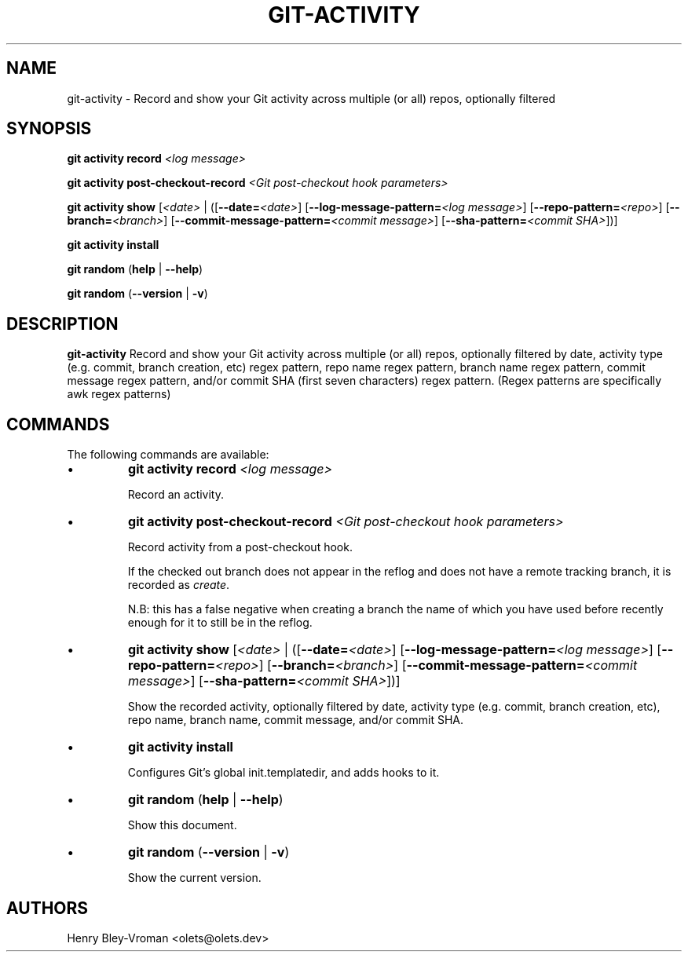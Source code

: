 .TH "GIT-ACTIVITY" 1 "September 25 2024" "git-activity 1.0.1" "User Commands"
.SH NAME
git-activity \- Record and show your Git activity across multiple (or all) repos, optionally filtered
.SH SYNOPSIS

\fBgit activity record\fR \fI\<log message\>\fR

\fBgit activity post-checkout-record\fR \fI\<Git post-checkout hook parameters\>\fR

\fBgit activity show\fR [\fI\<date\>\fR | ([\fB--date=\fR\fI\<date\>\fR] [\fB--log-message-pattern=\fR\fI\<log message\>\fR] [\fB--repo-pattern=\fR\fI\<repo\>\fR] [\fB--branch=\fI\<branch\>\fR] [\fB--commit-message-pattern=\fR\fI\<commit message\>\fR] [\fB--sha-pattern=\fR\fI\<commit SHA\>\fR])]

\fBgit activity install\fR

\fBgit random\fR (\fBhelp\fR | \fB--help\fR)

\fBgit random\fR (\fB--version\fR | \fB-v\fR)

.SH DESCRIPTION
\fBgit-activity\fR Record and show your Git activity across multiple (or all)
repos, optionally filtered by date, activity type (e.g. commit, branch
creation, etc) regex pattern, repo name regex pattern, branch name regex
pattern, commit message regex pattern, and/or commit SHA (first seven
characters) regex pattern. (Regex patterns are specifically awk regex patterns)

.SH COMMANDS
The following commands are available:

.IP \(bu
\fBgit activity\fR \fBrecord\fR \fI\<log message\>\fR

Record an activity.

.IP \(bu
\fBgit activity\fR \fBpost-checkout-record\fR \fI\<Git post-checkout hook parameters\>\fR

Record activity from a post-checkout hook.

If the checked out branch does not appear in the reflog and does not have
a remote tracking branch, it is recorded as \fIcreate\fR.

N.B: this has a false negative when creating a branch the name of which
you have used before recently enough for it to still be in the reflog.

.IP \(bu
\fBgit activity show\fR [\fI\<date\>\fR | ([\fB--date=\fR\fI\<date\>\fR] [\fB--log-message-pattern=\fR\fI\<log message\>\fR] [\fB--repo-pattern=\fR\fI\<repo\>\fR] [\fB--branch=\fI\<branch\>\fR] [\fB--commit-message-pattern=\fR\fI\<commit message\>\fR] [\fB--sha-pattern=\fR\fI\<commit SHA\>\fR])]

Show the recorded activity, optionally filtered by date, activity type (e.g. commit, branch creation, etc), repo name, branch name, commit message, and/or commit SHA.

.IP \(bu
\fBgit activity\fR \fBinstall\fR

Configures Git's global init.templatedir, and adds hooks to it.

.IP \(bu
\fBgit random\fR (\fBhelp\fR | \fB--help\fR)

Show this document.

.IP \(bu
\fBgit random\fR (\fB--version\fR | \fB-v\fR)

Show the current version.

.SH AUTHORS

Henry Bley\-Vroman <olets@olets.dev>
